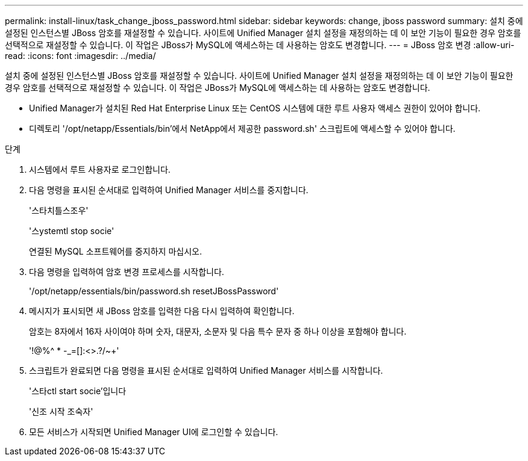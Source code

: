 ---
permalink: install-linux/task_change_jboss_password.html 
sidebar: sidebar 
keywords: change, jboss password 
summary: 설치 중에 설정된 인스턴스별 JBoss 암호를 재설정할 수 있습니다. 사이트에 Unified Manager 설치 설정을 재정의하는 데 이 보안 기능이 필요한 경우 암호를 선택적으로 재설정할 수 있습니다. 이 작업은 JBoss가 MySQL에 액세스하는 데 사용하는 암호도 변경합니다. 
---
= JBoss 암호 변경
:allow-uri-read: 
:icons: font
:imagesdir: ../media/


[role="lead"]
설치 중에 설정된 인스턴스별 JBoss 암호를 재설정할 수 있습니다. 사이트에 Unified Manager 설치 설정을 재정의하는 데 이 보안 기능이 필요한 경우 암호를 선택적으로 재설정할 수 있습니다. 이 작업은 JBoss가 MySQL에 액세스하는 데 사용하는 암호도 변경합니다.

* Unified Manager가 설치된 Red Hat Enterprise Linux 또는 CentOS 시스템에 대한 루트 사용자 액세스 권한이 있어야 합니다.
* 디렉토리 '/opt/netapp/Essentials/bin'에서 NetApp에서 제공한 password.sh' 스크립트에 액세스할 수 있어야 합니다.


.단계
. 시스템에서 루트 사용자로 로그인합니다.
. 다음 명령을 표시된 순서대로 입력하여 Unified Manager 서비스를 중지합니다.
+
'스타치틀스조우'

+
'스ystemtl stop socie'

+
연결된 MySQL 소프트웨어를 중지하지 마십시오.

. 다음 명령을 입력하여 암호 변경 프로세스를 시작합니다.
+
'/opt/netapp/essentials/bin/password.sh resetJBossPassword'

. 메시지가 표시되면 새 JBoss 암호를 입력한 다음 다시 입력하여 확인합니다.
+
암호는 8자에서 16자 사이여야 하며 숫자, 대문자, 소문자 및 다음 특수 문자 중 하나 이상을 포함해야 합니다.

+
'+!@%^ * -_+=[]:<>.?/~+'

. 스크립트가 완료되면 다음 명령을 표시된 순서대로 입력하여 Unified Manager 서비스를 시작합니다.
+
'스타ctl start socie'입니다

+
'신조 시작 조숙자'

. 모든 서비스가 시작되면 Unified Manager UI에 로그인할 수 있습니다.

